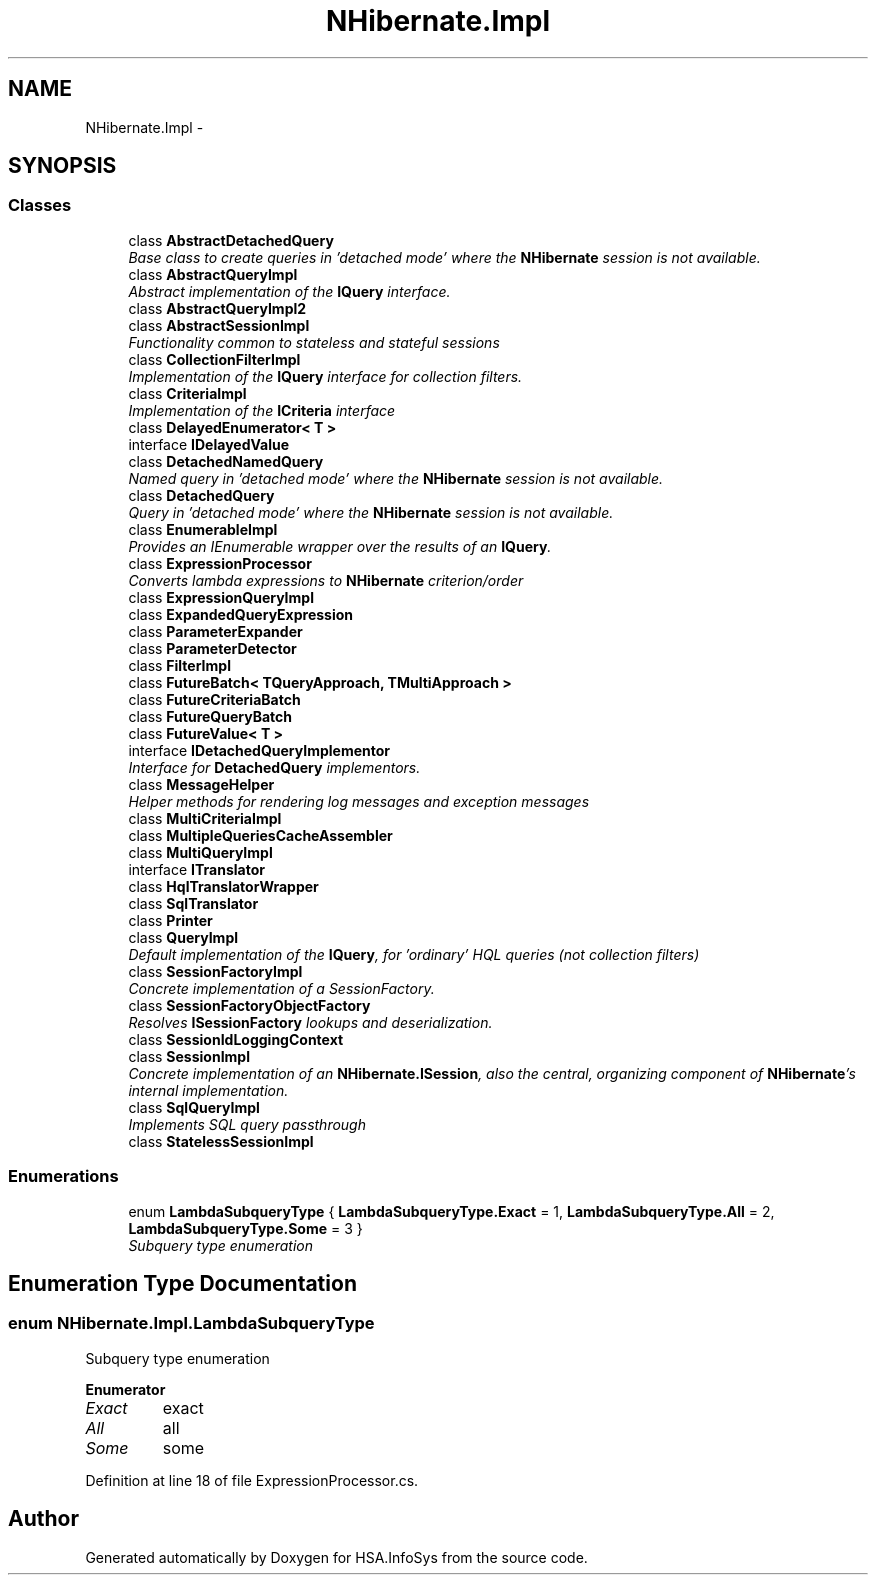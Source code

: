 .TH "NHibernate.Impl" 3 "Fri Jul 5 2013" "Version 1.0" "HSA.InfoSys" \" -*- nroff -*-
.ad l
.nh
.SH NAME
NHibernate.Impl \- 
.SH SYNOPSIS
.br
.PP
.SS "Classes"

.in +1c
.ti -1c
.RI "class \fBAbstractDetachedQuery\fP"
.br
.RI "\fIBase class to create queries in 'detached mode' where the \fBNHibernate\fP session is not available\&. \fP"
.ti -1c
.RI "class \fBAbstractQueryImpl\fP"
.br
.RI "\fIAbstract implementation of the \fBIQuery\fP interface\&. \fP"
.ti -1c
.RI "class \fBAbstractQueryImpl2\fP"
.br
.ti -1c
.RI "class \fBAbstractSessionImpl\fP"
.br
.RI "\fIFunctionality common to stateless and stateful sessions \fP"
.ti -1c
.RI "class \fBCollectionFilterImpl\fP"
.br
.RI "\fIImplementation of the \fBIQuery\fP interface for collection filters\&. \fP"
.ti -1c
.RI "class \fBCriteriaImpl\fP"
.br
.RI "\fIImplementation of the \fBICriteria\fP interface \fP"
.ti -1c
.RI "class \fBDelayedEnumerator< T >\fP"
.br
.ti -1c
.RI "interface \fBIDelayedValue\fP"
.br
.ti -1c
.RI "class \fBDetachedNamedQuery\fP"
.br
.RI "\fINamed query in 'detached mode' where the \fBNHibernate\fP session is not available\&. \fP"
.ti -1c
.RI "class \fBDetachedQuery\fP"
.br
.RI "\fIQuery in 'detached mode' where the \fBNHibernate\fP session is not available\&. \fP"
.ti -1c
.RI "class \fBEnumerableImpl\fP"
.br
.RI "\fIProvides an IEnumerable wrapper over the results of an \fBIQuery\fP\&. \fP"
.ti -1c
.RI "class \fBExpressionProcessor\fP"
.br
.RI "\fIConverts lambda expressions to \fBNHibernate\fP criterion/order \fP"
.ti -1c
.RI "class \fBExpressionQueryImpl\fP"
.br
.ti -1c
.RI "class \fBExpandedQueryExpression\fP"
.br
.ti -1c
.RI "class \fBParameterExpander\fP"
.br
.ti -1c
.RI "class \fBParameterDetector\fP"
.br
.ti -1c
.RI "class \fBFilterImpl\fP"
.br
.ti -1c
.RI "class \fBFutureBatch< TQueryApproach, TMultiApproach >\fP"
.br
.ti -1c
.RI "class \fBFutureCriteriaBatch\fP"
.br
.ti -1c
.RI "class \fBFutureQueryBatch\fP"
.br
.ti -1c
.RI "class \fBFutureValue< T >\fP"
.br
.ti -1c
.RI "interface \fBIDetachedQueryImplementor\fP"
.br
.RI "\fIInterface for \fBDetachedQuery\fP implementors\&. \fP"
.ti -1c
.RI "class \fBMessageHelper\fP"
.br
.RI "\fIHelper methods for rendering log messages and exception messages \fP"
.ti -1c
.RI "class \fBMultiCriteriaImpl\fP"
.br
.ti -1c
.RI "class \fBMultipleQueriesCacheAssembler\fP"
.br
.ti -1c
.RI "class \fBMultiQueryImpl\fP"
.br
.ti -1c
.RI "interface \fBITranslator\fP"
.br
.ti -1c
.RI "class \fBHqlTranslatorWrapper\fP"
.br
.ti -1c
.RI "class \fBSqlTranslator\fP"
.br
.ti -1c
.RI "class \fBPrinter\fP"
.br
.ti -1c
.RI "class \fBQueryImpl\fP"
.br
.RI "\fIDefault implementation of the \fBIQuery\fP, for 'ordinary' HQL queries (not collection filters) \fP"
.ti -1c
.RI "class \fBSessionFactoryImpl\fP"
.br
.RI "\fIConcrete implementation of a SessionFactory\&. \fP"
.ti -1c
.RI "class \fBSessionFactoryObjectFactory\fP"
.br
.RI "\fIResolves \fBISessionFactory\fP lookups and deserialization\&. \fP"
.ti -1c
.RI "class \fBSessionIdLoggingContext\fP"
.br
.ti -1c
.RI "class \fBSessionImpl\fP"
.br
.RI "\fIConcrete implementation of an \fBNHibernate\&.ISession\fP, also the central, organizing component of \fBNHibernate\fP's internal implementation\&. \fP"
.ti -1c
.RI "class \fBSqlQueryImpl\fP"
.br
.RI "\fIImplements SQL query passthrough \fP"
.ti -1c
.RI "class \fBStatelessSessionImpl\fP"
.br
.in -1c
.SS "Enumerations"

.in +1c
.ti -1c
.RI "enum \fBLambdaSubqueryType\fP { \fBLambdaSubqueryType\&.Exact\fP = 1, \fBLambdaSubqueryType\&.All\fP = 2, \fBLambdaSubqueryType\&.Some\fP = 3 }"
.br
.RI "\fISubquery type enumeration \fP"
.in -1c
.SH "Enumeration Type Documentation"
.PP 
.SS "enum \fBNHibernate\&.Impl\&.LambdaSubqueryType\fP"

.PP
Subquery type enumeration 
.PP
\fBEnumerator\fP
.in +1c
.TP
\fB\fIExact \fP\fP
exact
.TP
\fB\fIAll \fP\fP
all
.TP
\fB\fISome \fP\fP
some
.PP
Definition at line 18 of file ExpressionProcessor\&.cs\&.
.SH "Author"
.PP 
Generated automatically by Doxygen for HSA\&.InfoSys from the source code\&.
